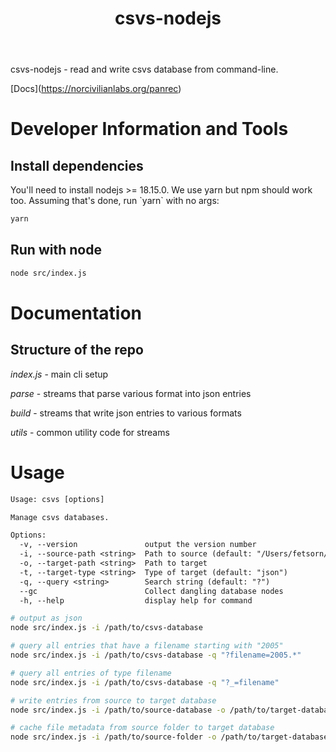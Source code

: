 #+title: csvs-nodejs
#+OPTIONS: toc:nil

csvs-nodejs - read and write csvs database from command-line.

[Docs](https://norcivilianlabs.org/panrec)

* Developer Information and Tools
** Install dependencies
You'll need to install nodejs >= 18.15.0. We use yarn but npm should work too. Assuming that's done, run `yarn` with no args:

#+begin_src sh
yarn
#+end_src
** Run with node

#+begin_src sh
node src/index.js
#+end_src
* Documentation
** Structure of the repo
[[src/index.js][index.js]] - main cli setup

[[src/parse][parse]] - streams that parse various format into json entries

[[src/build][build]] - streams that write json entries to various formats

[[src/utils][utils]] - common utility code for streams
* Usage
#+begin_src txt
Usage: csvs [options]

Manage csvs databases.

Options:
  -v, --version               output the version number
  -i, --source-path <string>  Path to source (default: "/Users/fetsorn/mm/codes/csvs-nodejs")
  -o, --target-path <string>  Path to target
  -t, --target-type <string>  Type of target (default: "json")
  -q, --query <string>        Search string (default: "?")
  --gc                        Collect dangling database nodes
  -h, --help                  display help for command
#+end_src

#+begin_src sh
# output as json
node src/index.js -i /path/to/csvs-database

# query all entries that have a filename starting with "2005"
node src/index.js -i /path/to/csvs-database -q "?filename=2005.*"

# query all entries of type filename
node src/index.js -i /path/to/csvs-database -q "?_=filename"

# write entries from source to target database
node src/index.js -i /path/to/source-database -o /path/to/target-database

# cache file metadata from source folder to target database
node src/index.js -i /path/to/source-folder -o /path/to/target-database
#+end_src
